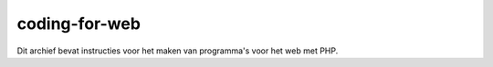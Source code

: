 coding-for-web
--------------

Dit archief bevat instructies voor het maken van programma's voor het web met PHP.

